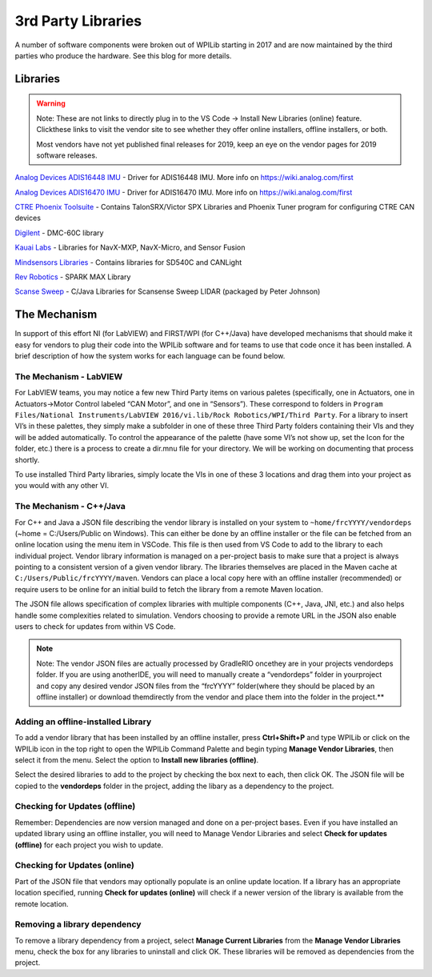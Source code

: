 3rd Party Libraries
===================

A number of software components were broken out of WPILib starting in
2017 and are now maintained by the third parties who produce the
hardware. See this blog for more details.

Libraries
---------

.. warning:: Note: These are not links to directly plug in to the VS Code -> Install New Libraries (online) feature. Click\
 these links to visit the vendor site to see whether they offer online installers, offline installers, or both. \
 
 Most vendors have not yet published final releases for 2019, keep an eye on the vendor pages for 2019 software releases.

`Analog Devices ADIS16448
IMU <https://github.com/juchong/ADIS16448-RoboRIO-Driver>`__ - Driver
for ADIS16448 IMU. More info on https://wiki.analog.com/first

`Analog Devices ADIS16470
IMU <https://github.com/juchong/ADIS16470-RoboRIO-Driver>`__ - Driver
for ADIS16470 IMU. More info on https://wiki.analog.com/first

`CTRE Phoenix
Toolsuite <http://www.ctr-electronics.com/control-system/hro.html#product_tabs_technical_resources>`__
- Contains TalonSRX/Victor SPX Libraries and Phoenix Tuner program for
configuring CTRE CAN devices

`Digilent <https://reference.digilentinc.com/dmc-60c/getting-started>`__
- DMC-60C library

`Kauai
Labs <https://pdocs.kauailabs.com/navx-mxp/software/roborio-libraries/>`__
- Libraries for NavX-MXP, NavX-Micro, and Sensor Fusion

`Mindsensors
Libraries <http://www.mindsensors.com/blog/how-to/how-to-use-sd540c-and-canlight-with-roborio>`__
- Contains libraries for SD540C and CANLight

`Rev Robotics <http://www.revrobotics.com/sparkmax-software/>`__ - SPARK
MAX Library

`Scanse Sweep <https://github.com/PeterJohnson/sweep-sdk/releases>`__ -
C/Java Libraries for Scansense Sweep LIDAR (packaged by
Peter Johnson)

The Mechanism
-------------

In support of this effort NI (for LabVIEW) and FIRST/WPI (for C++/Java)
have developed mechanisms that should make it easy for vendors to plug
their code into the WPILib software and for teams to use that code once
it has been installed. A brief description of how the system works for
each language can be found below.

The Mechanism - LabVIEW
~~~~~~~~~~~~~~~~~~~~~~~

For LabVIEW teams, you may notice a few new Third Party items on various
paletes (specifically, one in Actuators, one in Actuators->Motor Control
labeled “CAN Motor”, and one in “Sensors”). These correspond to folders
in
``Program Files/National Instruments/LabVIEW 2016/vi.lib/Rock Robotics/WPI/Third Party``.
For a library to insert VI’s in these palettes, they simply make a
subfolder in one of these three Third Party folders containing their VIs
and they will be added automatically. To control the appearance of the
palette (have some VI’s not show up, set the Icon for the folder, etc.)
there is a process to create a dir.mnu file for your directory. We will
be working on documenting that process shortly.

To use installed Third Party libraries, simply locate the VIs in one of
these 3 locations and drag them into your project as you would with any
other VI.

The Mechanism - C++/Java
~~~~~~~~~~~~~~~~~~~~~~~~

For C++ and Java a JSON file describing the vendor library is installed
on your system to ``~home/frcYYYY/vendordeps`` (~home = C:/Users/Public
on Windows). This can either be done by an offline installer or the file
can be fetched from an online location using the menu item in VSCode.
This file is then used from VS Code to add to the library to each
individual project. Vendor library information is managed on a
per-project basis to make sure that a project is always pointing to a
consistent version of a given vendor library. The libraries themselves
are placed in the Maven cache at ``C:/Users/Public/frcYYYY/maven``.
Vendors can place a local copy here with an offline installer
(recommended) or require users to be online for an initial build to
fetch the library from a remote Maven location.

The JSON file allows specification of complex libraries with multiple
components (C++, Java, JNI, etc.) and also helps handle some
complexities related to simulation. Vendors choosing to provide a remote
URL in the JSON also enable users to check for updates from within VS
Code.

.. note:: Note: The vendor JSON files are actually processed by GradleRIO once\
 they are in your projects vendordeps folder. If you are using another\
 IDE, you will need to manually create a “vendordeps” folder in your\
 project and copy any desired vendor JSON files from the “frcYYYY” folder\
 (where they should be placed by an offline installer) or download them\
 directly from the vendor and place them into the folder in the
 project.**

Adding an offline-installed Library
~~~~~~~~~~~~~~~~~~~~~~~~~~~~~~~~~~~

|image0|

To add a vendor library that has been installed by an offline installer,
press **Ctrl+Shift+P** and type WPILib or click on the WPILib icon in
the top right to open the WPILib Command Palette and begin typing
**Manage Vendor Libraries**, then select it from the menu. Select the
option to **Install new libraries (offline)**.

|image1|

Select the desired libraries to add to the project by checking the box
next to each, then click OK. The JSON file will be copied to the
**vendordeps** folder in the project, adding the libary as a dependency
to the project.

Checking for Updates (offline)
~~~~~~~~~~~~~~~~~~~~~~~~~~~~~~

Remember: Dependencies are now version managed and done on a per-project
bases. Even if you have installed an updated library using an offline
installer, you will need to Manage Vendor Libraries and select **Check
for updates (offline)** for each project you wish to update.

Checking for Updates (online)
~~~~~~~~~~~~~~~~~~~~~~~~~~~~~

Part of the JSON file that vendors may optionally populate is an online
update location. If a library has an appropriate location specified,
running **Check for updates (online)** will check if a newer version of
the library is available from the remote location.

Removing a library dependency
~~~~~~~~~~~~~~~~~~~~~~~~~~~~~

To remove a library dependency from a project, select **Manage Current
Libraries** from the **Manage Vendor Libraries** menu, check the box for
any libraries to uninstall and click OK. These libraries will be removed
as dependencies from the project.

.. |image0| image:: images/adding-offline-library.png
.. |image1| image:: images/library-installer-steptwo.png

